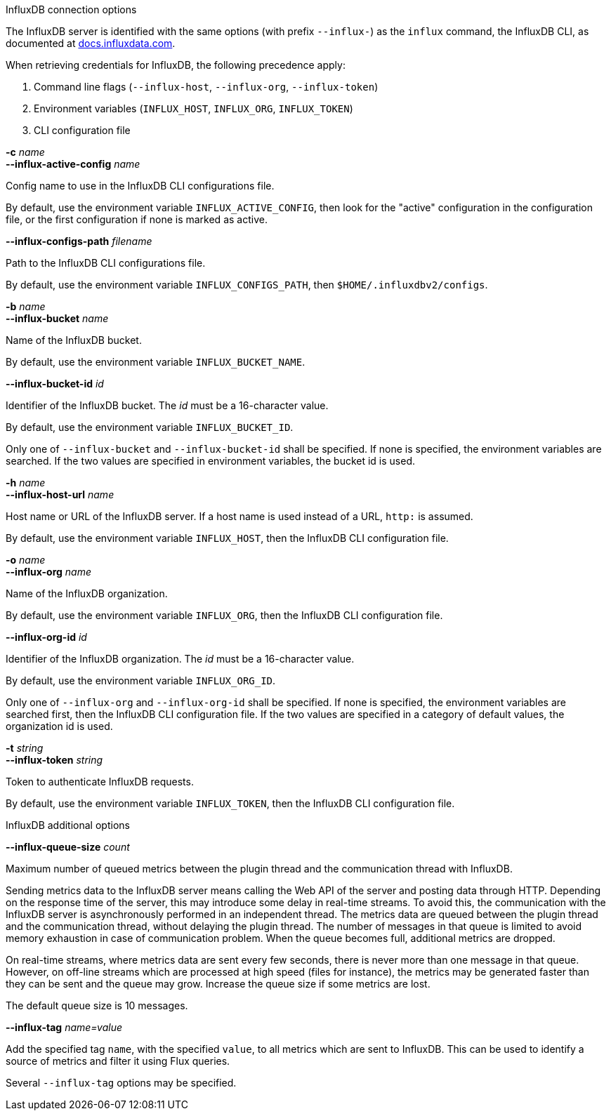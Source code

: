 //----------------------------------------------------------------------------
//
// TSDuck - The MPEG Transport Stream Toolkit
// Copyright (c) 2005-2025, Thierry Lelegard
// BSD-2-Clause license, see LICENSE.txt file or https://tsduck.io/license
//
// Documentation for options in class ts::InfluxArgs.
//
// tags: short, prefix
//
//----------------------------------------------------------------------------

//---- ugly tag tricks ----

:opt-prefix:
// tag::prefix[]
:opt-prefix: influx-
// end::prefix[]

[.usage]
InfluxDB connection options

The InfluxDB server is identified with the same options
// tag::prefix[]
(with prefix `--{opt-prefix}`)
// end::prefix[]
as the `influx` command, the InfluxDB CLI, as documented at
https://docs.influxdata.com/influxdb/v2/reference/cli/influx/[docs.influxdata.com].

When retrieving credentials for InfluxDB, the following precedence apply:

[.compact-list]
. Command line flags (`--{opt-prefix}host`, `--{opt-prefix}org`, `--{opt-prefix}token`)
. Environment variables (`INFLUX_HOST`, `INFLUX_ORG`, `INFLUX_TOKEN`)
. CLI configuration file

[.opt]
// tag::short[]
*-c* _name_ +
// end::short[]
*--{opt-prefix}active-config* _name_

[.optdoc]
Config name to use in the InfluxDB CLI configurations file.

[.optdoc]
By default, use the environment variable `INFLUX_ACTIVE_CONFIG`,
then look for the "active" configuration in the configuration file,
or the first configuration if none is marked as active.

[.opt]
*--{opt-prefix}configs-path* _filename_

[.optdoc]
Path to the InfluxDB CLI configurations file.

[.optdoc]
By default, use the environment variable `INFLUX_CONFIGS_PATH`, then `$HOME/.influxdbv2/configs`.

[.opt]
// tag::short[]
*-b* _name_ +
// end::short[]
*--{opt-prefix}bucket* _name_

[.optdoc]
Name of the InfluxDB bucket.

[.optdoc]
By default, use the environment variable `INFLUX_BUCKET_NAME`.

[.opt]
*--{opt-prefix}bucket-id* _id_

[.optdoc]
Identifier of the InfluxDB bucket.
The _id_ must be a 16-character value.

[.optdoc]
By default, use the environment variable `INFLUX_BUCKET_ID`.

[.optdoc]
Only one of `--{opt-prefix}bucket` and `--{opt-prefix}bucket-id` shall be specified.
If none is specified, the environment variables are searched.
If the two values are specified in environment variables, the bucket id is used.

[.opt]
// tag::short[]
*-h* _name_ +
// end::short[]
*--{opt-prefix}host-url* _name_

[.optdoc]
Host name or URL of the InfluxDB server.
If a host name is used instead of a URL, `http:` is assumed.

[.optdoc]
By default, use the environment variable `INFLUX_HOST`, then the InfluxDB CLI configuration file.

[.opt]
// tag::short[]
*-o* _name_ +
// end::short[]
*--{opt-prefix}org* _name_

[.optdoc]
Name of the InfluxDB organization.

[.optdoc]
By default, use the environment variable `INFLUX_ORG`, then the InfluxDB CLI configuration file.

[.opt]
*--{opt-prefix}org-id* _id_

[.optdoc]
Identifier of the InfluxDB organization.
The _id_ must be a 16-character value.

[.optdoc]
By default, use the environment variable `INFLUX_ORG_ID`.

[.optdoc]
Only one of `--{opt-prefix}org` and `--{opt-prefix}org-id` shall be specified.
If none is specified, the environment variables are searched first, then the InfluxDB CLI configuration file.
If the two values are specified in a category of default values, the organization id is used.

[.opt]
// tag::short[]
*-t* _string_ +
// end::short[]
*--{opt-prefix}token* _string_

[.optdoc]
Token to authenticate InfluxDB requests.

[.optdoc]
By default, use the environment variable `INFLUX_TOKEN`, then the InfluxDB CLI configuration file.

[.usage]
InfluxDB additional options

[.opt]
*--{opt-prefix}queue-size* _count_

[.optdoc]
Maximum number of queued metrics between the plugin thread and the communication thread with InfluxDB.

[.optdoc]
Sending metrics data to the InfluxDB server means calling the Web API of the server and posting data through HTTP.
Depending on the response time of the server, this may introduce some delay in real-time streams.
To avoid this, the communication with the InfluxDB server is asynchronously performed in an independent thread.
The metrics data are queued between the plugin thread and the communication thread, without delaying the plugin thread.
The number of messages in that queue is limited to avoid memory exhaustion in case of communication problem.
When the queue becomes full, additional metrics are dropped.

[.optdoc]
On real-time streams, where metrics data are sent every few seconds, there is never more than one message in that queue.
However, on off-line streams which are processed at high speed (files for instance),
the metrics may be generated faster than they can be sent and the queue may grow.
Increase the queue size if some metrics are lost.

[.optdoc]
The default queue size is 10 messages.

[.opt]
*--{opt-prefix}tag* _name=value_

[.optdoc]
Add the specified tag `name`, with the specified `value`, to all metrics which are sent to InfluxDB.
This can be used to identify a source of metrics and filter it using Flux queries.

[.optdoc]
Several `--{opt-prefix}tag` options may be specified.

